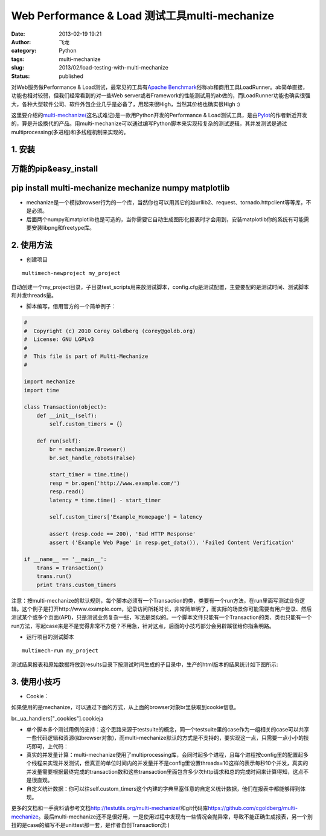 Web Performance & Load 测试工具multi-mechanize
######################################################
:date: 2013-02-19 19:21
:author: 飞龙
:category: Python
:tags: multi-mechanize
:slug: 2013/02/load-testing-with-multi-mechanize
:status: published

对Web服务做Performance & Load测试，最常见的工具有\ `Apache
Benchmark <http://httpd.apache.org/docs/2.2/programs/ab.html>`__\ 俗称ab和商用工具LoadRunner。ab简单直接，功能也相对较弱，但我们经常看到的对一些Web
server或者Framework的性能测试用的ab做的，而LoadRunner功能也确实很强大，各种大型软件公司、软件外包企业几乎是必备了，用起来很High，当然其价格也确实很High
:)

这里要介绍的\ `multi-mechanize( <https://github.com/cgoldberg/multi-mechanize>`__\ 这名忒难记)是一款用Python开发的Performance
&
Load测试工具，是由\ `Pylot <http://pylot.org/>`__\ 的作者新近开发的，算是升级换代的产品。用multi-mechanize可以通过编写Python脚本来实现较复杂的测试逻辑，其并发测试是通过multiprocessing(多进程)和多线程机制来实现的。

**1. 安装**
-----------

万能的pip&easy\_install
-----------------------

pip install multi-mechanize mechanize numpy matplotlib
------------------------------------------------------

-  mechanize是一个模拟browser行为的一个库，当然你也可以用其它的如urllib2、request、tornado.httpclient等等库，不是必须。
-  后面两个numpy和matplotlib也是可选的，当你需要它自动生成图形化报表时才会用到，安装matplotlib你的系统有可能需要安装libpng和freetype库。

2. 使用方法
-----------

-  创建项目

::

        multimech-newproject my_project

自动创建一个my\_project目录，子目录test\_scripts用来放测试脚本，config.cfg是测试配置，主要要配的是测试时间、测试脚本和并发threads量。

-  脚本编写，借用官方的一个简单例子：

.. code-block:: python

    #
    #  Copyright (c) 2010 Corey Goldberg (corey@goldb.org)
    #  License: GNU LGPLv3
    #
    #  This file is part of Multi-Mechanize
    #

    import mechanize
    import time

    class Transaction(object):
        def __init__(self):
            self.custom_timers = {}

        def run(self):
            br = mechanize.Browser()
            br.set_handle_robots(False)

            start_timer = time.time()
            resp = br.open('http://www.example.com/')
            resp.read()
            latency = time.time() - start_timer

            self.custom_timers['Example_Homepage'] = latency

            assert (resp.code == 200), 'Bad HTTP Response'
            assert ('Example Web Page' in resp.get_data()), 'Failed Content Verification'

    if __name__ == '__main__':
        trans = Transaction()
        trans.run()
        print trans.custom_timers

注意：按multi-mechanize的默认规则，每个脚本必须有一个Transaction的类，类要有一个run方法，在run里面写测试业务逻辑。这个例子是打开http://www.example.com，记录访问所耗时长，非常简单明了，而实际的场景你可能需要有用户登录、然后测试某个或多个页面(API)，只是测试业务复杂一些，写法是类似的。一个脚本文件只能有一个Transaction的类、类也只能有一个run方法，写起case来是不是觉得非常不方便？不用急，针对这点，后面的小技巧部分会另辟蹊径给你指条明路。

-  运行项目的测试脚本

::

    multimech-run my_project

测试结果报表和原始数据将放到results目录下按测试时间生成的子目录中，生产的html版本的结果统计如下图所示:

|image0|

3. 使用小技巧
-------------

-  Cookie：

如果使用的是mechanize，可以通过下面的方式，从上面的browser对象br里获取到cookie信息。

br.\_ua\_handlers["\_cookies"].cookieja

-  单个脚本多个测试用例的支持：这个思路来源于testsuite的概念，同一个testsuite里的case作为一组相关的case可以共享一些代码逻辑和资源(如browser对象)，而multi-mechanize默认的方式是不支持的，要实现这一点，只需要一点小小的技巧即可，上代码：

-  真实的并发量计算：multi-mechanize使用了multiprocessing库，会同时起多个进程，且每个进程按config里的配置起多个线程来实现并发测试，但真正的单位时间内的并发量并不是config里设置threads=10这样的表示每秒10个并发，真实的并发量需要根据最终完成的transaction数和这些transaction里面包含多少次http请求和总的完成时间来计算得知，这点不是很直观。
-  自定义统计数据：你可以往self.custom\_timers这个内建的字典里塞任意的自定义统计数据，他们在报表中都能够得到体现。

更多的文档和一手资料请参考文档\ http://testutils.org/multi-mechanize/\ 和git代码库\ `https://github.com/cgoldberg/multi-mechanize <https://github.com/cgoldberg/multi-mechanize%20>`__\ 。最后multi-mechanize还不是很好用，一是使用过程中发现有一些情况会抛异常，导致不能正确生成报表，另一个别扭的是case的编写不是unittest那一套，是作者自创Transaction流:)

.. |image0| image:: /static/2013/02/multi-mechanize-report.jpg
   :width: 881px
   :height: 942px
   :target: /static/2013/02/multi-mechanize-report.jpg
